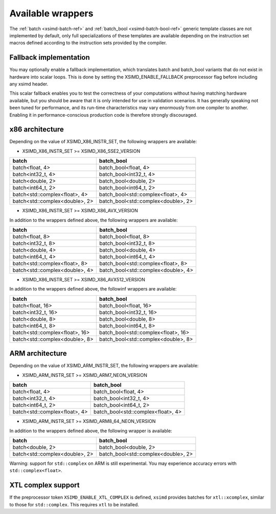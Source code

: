 .. Copyright (c) 2016, Johan Mabille, Sylvain Corlay 

   Distributed under the terms of the BSD 3-Clause License.

   The full license is in the file LICENSE, distributed with this software.

.. raw:: html

   <style>
   .rst-content table.docutils {
       width: 100%;
       table-layout: fixed;
   }

   table.docutils .line-block {
       margin-left: 0;
       margin-bottom: 0;
   }

   table.docutils code.literal {
       color: initial;
   }

   code.docutils {
       background: initial;
   }
   </style>

Available wrappers
==================

The :ref:`batch <xsimd-batch-ref>` and :ref:`batch_bool <xsimd-batch-bool-ref>` generic template classes are not implemented
by default, only full specializations of these templates are available depending on the instruction set macros defined
according to the instruction sets provided by the compiler.

Fallback implementation
-----------------------

You may optionally enable a fallback implementation, which translates batch and batch_bool variants that do not exist in
hardware into scalar loops. This is done by setting the XSIMD_ENABLE_FALLBACK preprocessor flag before including any xsimd
header.

This scalar fallback enables you to test the correctness of your computations without having matching hardware available, but
you should be aware that it is only intended for use in validation scenarios. It has generally speaking not been tuned for
performance, and its run-time characteristics may vary enormously from one compiler to another. Enabling it in
performance-conscious production code is therefore strongly discouraged.

x86 architecture
----------------

Depending on the value of XSIMD_X86_INSTR_SET, the following wrappers are available:

- XSIMD_X86_INSTR_SET >= XSIMD_X86_SSE2_VERSION

+--------------------------------+-------------------------------------+
| batch                          | batch_bool                          |
+================================+=====================================+
| batch<float, 4>                | batch_bool<float, 4>                |
+--------------------------------+-------------------------------------+
| batch<int32_t, 4>              | batch_bool<int32_t, 4>              |
+--------------------------------+-------------------------------------+
| batch<double, 2>               | batch_bool<double, 2>               |
+--------------------------------+-------------------------------------+
| batch<int64_t, 2>              | batch_bool<int64_t, 2>              |
+--------------------------------+-------------------------------------+
| batch<std::complex<float>, 4>  | batch_bool<std::complex<float>, 4>  |
+--------------------------------+-------------------------------------+
| batch<std::complex<double>, 2> | batch_bool<std::complex<double>, 2> |
+--------------------------------+-------------------------------------+

- XSIMD_X86_INSTR_SET >= XSIMD_X86_AVX_VERSION

In addition to the wrappers defined above, the following wrappers are available:

+--------------------------------+-------------------------------------+
| batch                          | batch_bool                          |
+================================+=====================================+
| batch<float, 8>                | batch_bool<float, 8>                |
+--------------------------------+-------------------------------------+
| batch<int32_t, 8>              | batch_bool<int32_t, 8>              |
+--------------------------------+-------------------------------------+
| batch<double, 4>               | batch_bool<double, 4>               |
+--------------------------------+-------------------------------------+
| batch<int64_t, 4>              | batch_bool<int64_t, 4>              |
+--------------------------------+-------------------------------------+
| batch<std::complex<float>, 8>  | batch_bool<std::complex<float>, 8>  |
+--------------------------------+-------------------------------------+
| batch<std::complex<double>, 4> | batch_bool<std::complex<double>, 4> |
+--------------------------------+-------------------------------------+

- XSIMD_X86_INSTR_SET >= XSIMD_X86_AVX512_VERSION

In addition to the wrappers defined above, the followinf wrappers are available:

+--------------------------------+-------------------------------------+
| batch                          | batch_bool                          |
+================================+=====================================+
| batch<float, 16>               | batch_bool<float, 16>               |
+--------------------------------+-------------------------------------+
| batch<int32_t, 16>             | batch_bool<int32_t, 16>             |
+--------------------------------+-------------------------------------+
| batch<double, 8>               | batch_bool<double, 8>               |
+--------------------------------+-------------------------------------+
| batch<int64_t, 8>              | batch_bool<int64_t, 8>              |
+--------------------------------+-------------------------------------+
| batch<std::complex<float>, 16> | batch_bool<std::complex<float>, 16> |
+--------------------------------+-------------------------------------+
| batch<std::complex<double>, 8> | batch_bool<std::complex<double>, 8> |
+--------------------------------+-------------------------------------+

ARM architecture
----------------

Depending on the value of XSIMD_ARM_INSTR_SET, the following wrappers are available:

- XSIMD_ARM_INSTR_SET >= XSIMD_ARM7_NEON_VERSION

+--------------------------------+-------------------------------------+
| batch                          | batch_bool                          |
+================================+=====================================+
| batch<float, 4>                | batch_bool<float, 4>                |
+--------------------------------+-------------------------------------+
| batch<int32_t, 4>              | batch_bool<int32_t, 4>              |
+--------------------------------+-------------------------------------+
| batch<int64_t, 2>              | batch_bool<int64_t, 2>              |
+--------------------------------+-------------------------------------+
| batch<std::complex<float>, 4>  | batch_bool<std::complex<float>, 4>  |
+--------------------------------+-------------------------------------+

- XSIMD_ARM_INSTR_SET >= XSIMD_ARM8_64_NEON_VERSION

In addition to the wrappers defined above, the following wrapper is available:

+--------------------------------+-------------------------------------+
| batch                          | batch_bool                          |
+================================+=====================================+
| batch<double, 2>               | batch_bool<double, 2>               |
+--------------------------------+-------------------------------------+
| batch<std::complex<double>, 2> | batch_bool<std::complex<double>, 2> |
+--------------------------------+-------------------------------------+

Warning: support for ``std::complex`` on ARM is still experimental. You may
experience accuracy errors with ``std::complex<float>``.

XTL complex support
-------------------

If the preprocessor token ``XSIMD_ENABLE_XTL_COMPLEX`` is defined, ``xsimd``
provides batches for ``xtl::xcomplex``, similar to those for ``std::complex``.
This requires ``xtl`` to be installed.

